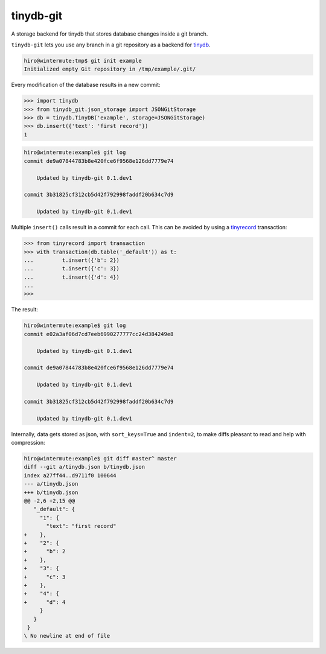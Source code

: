 tinydb-git
==========

A storage backend for tinydb that stores database changes inside a git
branch.

``tinydb-git`` lets you use any branch in a git repository as a backend for
tinydb_.

.. code-block:: sh

    hiro@wintermute:tmp$ git init example
    Initialized empty Git repository in /tmp/example/.git/

Every modification of the database results in a new commit:

.. code-block:: pycon

    >>> import tinydb
    >>> from tinydb_git.json_storage import JSONGitStorage
    >>> db = tinydb.TinyDB('example', storage=JSONGitStorage)
    >>> db.insert({'text': 'first record'})
    1

.. code-block:: sh

    hiro@wintermute:example$ git log
    commit de9a07844783b8e420fce6f9568e126dd7779e74

        Updated by tinydb-git 0.1.dev1

    commit 3b31825cf312cb5d42f792998faddf20b634c7d9

        Updated by tinydb-git 0.1.dev1

Multiple ``insert()`` calls result in a commit for each call. This can be
avoided by using a tinyrecord_ transaction:

.. code-block:: pycon

    >>> from tinyrecord import transaction
    >>> with transaction(db.table('_default')) as t:
    ...         t.insert({'b': 2})
    ...         t.insert({'c': 3})
    ...         t.insert({'d': 4})
    ...
    >>>

The result:

.. code-block:: sh

    hiro@wintermute:example$ git log
    commit e02a3af06d7cd7eeb6990277777cc24d384249e8

        Updated by tinydb-git 0.1.dev1

    commit de9a07844783b8e420fce6f9568e126dd7779e74

        Updated by tinydb-git 0.1.dev1

    commit 3b31825cf312cb5d42f792998faddf20b634c7d9

        Updated by tinydb-git 0.1.dev1

Internally, data gets stored as json, with ``sort_keys=True`` and ``indent=2``,
to make diffs pleasant to read and help with compression:

.. code-block:: sh

    hiro@wintermute:example$ git diff master^ master
    diff --git a/tinydb.json b/tinydb.json
    index a27ff44..d9711f0 100644
    --- a/tinydb.json
    +++ b/tinydb.json
    @@ -2,6 +2,15 @@
       "_default": {
         "1": {
           "text": "first record"
    +    },
    +    "2": {
    +      "b": 2
    +    },
    +    "3": {
    +      "c": 3
    +    },
    +    "4": {
    +      "d": 4
         }
       }
     }
    \ No newline at end of file


.. _tinydb: http://tinydb.readthedocs.org/
.. _tinyrecord: https://github.com/eugene-eeo/tinyrecord

